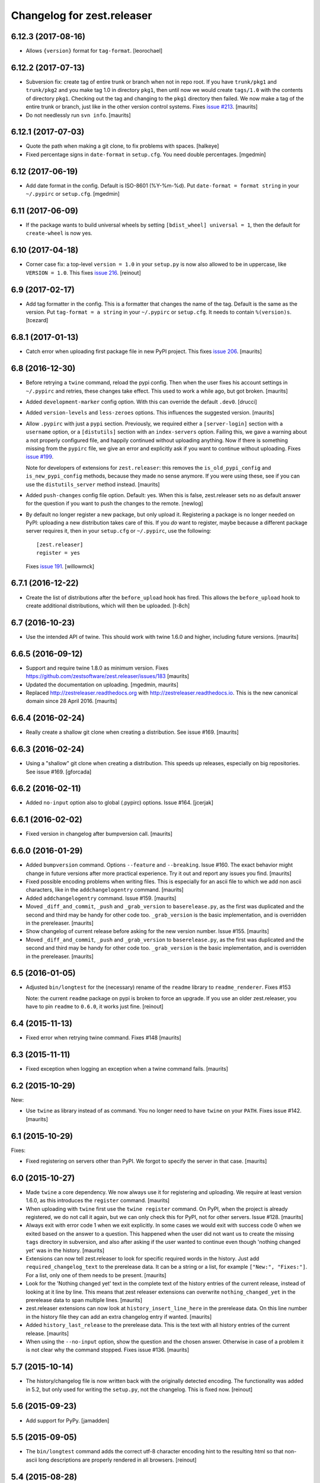 Changelog for zest.releaser
===========================

6.12.3 (2017-08-16)
-------------------

- Allows ``{version}`` format for ``tag-format``.
  [leorochael]


6.12.2 (2017-07-13)
-------------------

- Subversion fix: create tag of entire trunk or branch when not in repo root.
  If you have ``trunk/pkg1`` and ``trunk/pkg2`` and you make tag 1.0 in directory ``pkg1``,
  then until now we would create ``tags/1.0`` with the contents of directory ``pkg1``.
  Checking out the tag and changing to the ``pkg1`` directory then failed.
  We now make a tag of the entire trunk or branch, just like in the other version control systems.
  Fixes `issue #213 <https://github.com/zestsoftware/zest.releaser/issues/213>`_.
  [maurits]

- Do not needlessly run ``svn info``.  [maurits]


6.12.1 (2017-07-03)
-------------------

- Quote the path when making a git clone, to fix problems with spaces.  [halkeye]

- Fixed percentage signs in ``date-format`` in ``setup.cfg``.
  You need double percentages.  [mgedmin]


6.12 (2017-06-19)
-----------------

- Add date format in the config.  Default is ISO-8601 (%Y-%m-%d).
  Put ``date-format = format string`` in your ``~/.pypirc`` or ``setup.cfg``.
  [mgedmin]


6.11 (2017-06-09)
-----------------

- If the package wants to build universal wheels by setting
  ``[bdist_wheel] universal = 1``, then the default for
  ``create-wheel`` is now yes.


6.10 (2017-04-18)
-----------------

- Corner case fix: a top-level ``version = 1.0`` in your ``setup.py`` is now
  also allowed to be in uppercase, like ``VERSION = 1.0``.
  This fixes `issue 216
  <https://github.com/zestsoftware/zest.releaser/issues/216>`_.
  [reinout]


6.9 (2017-02-17)
----------------

- Add tag formatter in the config.  This is a formatter that changes the name of the tag.
  Default is the same as the version.
  Put ``tag-format = a string`` in your ``~/.pypirc`` or ``setup.cfg``.
  It needs to contain ``%(version)s``.
  [tcezard]


6.8.1 (2017-01-13)
------------------

- Catch error when uploading first package file in new PyPI project.
  This fixes `issue 206
  <https://github.com/zestsoftware/zest.releaser/issues/206>`_.
  [maurits]


6.8 (2016-12-30)
----------------

- Before retrying a ``twine`` command, reload the pypi config.  Then
  when the user fixes his account settings in ``~/.pypirc`` and
  retries, these changes take effect.  This used to work a while ago,
  but got broken.  [maurits]

- Added ``development-marker`` config option.  With this can override
  the default ``.dev0``.  [drucci]

- Added ``version-levels`` and ``less-zeroes`` options.
  This influences the suggested version.  [maurits]

- Allow ``.pypirc`` with just a ``pypi`` section.  Previously, we
  required either a ``[server-login]`` section with a ``username``
  option, or a ``[distutils]`` section with an ``index-servers`` option.
  Failing this, we gave a warning about a not properly configured
  file, and happily continued without uploading anything.  Now if
  there is something missing from the ``pypirc`` file, we give an
  error and explicitly ask if you want to continue without uploading.
  Fixes `issue #199 <https://github.com/zestsoftware/zest.releaser/issues/199>`_.

  Note for developers of extensions for ``zest.releaser``: this
  removes the ``is_old_pypi_config`` and ``is_new_pypi_config``
  methods, because they made no sense anymore.  If you were using
  these, see if you can use the ``distutils_server`` method instead.
  [maurits]

- Added ``push-changes`` config file option.  Default: yes.  When this
  is false, zest.releaser sets ``no`` as default answer for the
  question if you want to push the changes to the remote.
  [newlog]

- By default no longer register a new package, but only upload it.
  Registering a package is no longer needed on PyPI: uploading a new
  distribution takes care of this.  If you *do* want to register,
  maybe because a different package server requires it, then in your
  ``setup.cfg`` or ``~/.pypirc``, use the following::

    [zest.releaser]
    register = yes

  Fixes `issue 191 <https://github.com/zestsoftware/zest.releaser/issues/191>`_.
  [willowmck]


6.7.1 (2016-12-22)
------------------

- Create the list of distributions after the ``before_upload`` hook has fired.
  This allows the ``before_upload`` hook to create additional distributions,
  which will then be uploaded.  [t-8ch]


6.7 (2016-10-23)
----------------

- Use the intended API of twine.  This should work with twine 1.6.0
  and higher, including future versions.  [maurits]


6.6.5 (2016-09-12)
------------------

- Support and require twine 1.8.0 as minimum version.
  Fixes https://github.com/zestsoftware/zest.releaser/issues/183
  [maurits]

- Updated the documentation on uploading.  [mgedmin, maurits]

- Replaced http://zestreleaser.readthedocs.org with
  http://zestreleaser.readthedocs.io.  This is the new canonical
  domain since 28 April 2016.  [maurits]


6.6.4 (2016-02-24)
------------------

- Really create a shallow git clone when creating a distribution.
  See issue #169.
  [maurits]


6.6.3 (2016-02-24)
------------------

- Using a "shallow" git clone when creating a distribution. This speeds up
  releases, especially on big repositories.
  See issue #169.
  [gforcada]


6.6.2 (2016-02-11)
------------------

- Added ``no-input`` option also to global (.pypirc) options.
  Issue #164.
  [jcerjak]


6.6.1 (2016-02-02)
------------------

- Fixed version in changelog after bumpversion call.
  [maurits]


6.6.0 (2016-01-29)
------------------

- Added ``bumpversion`` command.  Options ``--feature`` and
  ``--breaking``.  Issue #160.  The exact behavior might change in
  future versions after more practical experience.  Try it out and
  report any issues you find.  [maurits]

- Fixed possible encoding problems when writing files.  This is
  especially for an ascii file to which we add non ascii characters,
  like in the ``addchangelogentry`` command.  [maurits]

- Added ``addchangelogentry`` command.  Issue #159.  [maurits]

- Moved ``_diff_and_commit``, ``_push`` and ``_grab_version`` to
  ``baserelease.py``, as the first was duplicated and the second and
  third may be handy for other code too.  ``_grab_version`` is the
  basic implementation, and is overridden in the prereleaser.  [maurits]

- Show changelog of current release before asking for the new version
  number.  Issue #155.  [maurits]

- Moved ``_diff_and_commit``, ``_push`` and ``_grab_version`` to
  ``baserelease.py``, as the first was duplicated and the second and
  third may be handy for other code too.  ``_grab_version`` is the
  basic implementation, and is overridden in the prereleaser.  [maurits]

6.5 (2016-01-05)
----------------

- Adjusted ``bin/longtest`` for the (necessary) rename of the ``readme``
  library to ``readme_renderer``.
  Fixes #153

  Note: the current ``readme`` package on pypi is broken to force an
  upgrade. If you use an older zest.releaser, you have to pin ``readme`` to
  ``0.6.0``, it works just fine.
  [reinout]


6.4 (2015-11-13)
----------------

- Fixed error when retrying twine command.
  Fixes #148
  [maurits]


6.3 (2015-11-11)
----------------

- Fixed exception when logging an exception when a twine command
  fails.
  [maurits]


6.2 (2015-10-29)
----------------

New:

- Use ``twine`` as library instead of as command.  You no longer need
  to have ``twine`` on your ``PATH``.
  Fixes issue #142.
  [maurits]


6.1 (2015-10-29)
----------------

Fixes:

- Fixed registering on servers other than PyPI.  We forgot to specify
  the server in that case.
  [maurits]


6.0 (2015-10-27)
----------------

- Made ``twine`` a core dependency.  We now always use it for
  registering and uploading.  We require at least version 1.6.0, as
  this introduces the ``register`` command.
  [maurits]

- When uploading with ``twine`` first use the ``twine register``
  command.  On PyPI, when the project is already registered, we do not
  call it again, but we can only check this for PyPI, not for other
  servers.
  Issue #128.
  [maurits]

- Always exit with error code 1 when we exit explicitly.  In some
  cases we would exit with success code 0 when we exited based on the
  answer to a question.  This happened when the user did not want us
  to create the missing ``tags`` directory in subversion, and also
  after asking if the user wanted to continue even though 'nothing
  changed yet' was in the history.
  [maurits]

- Extensions can now tell zest.releaser to look for specific required
  words in the history.  Just add ``required_changelog_text`` to the
  prerelease data.  It can be a string or a list, for example
  ``["New:", "Fixes:"]``.  For a list, only one of them needs to be
  present.
  [maurits]

- Look for the 'Nothing changed yet' text in the complete text of the
  history entries of the current release, instead of looking at it
  line by line.  This means that zest releaser extensions can overwrite
  ``nothing_changed_yet`` in the prerelease data to span multiple lines.
  [maurits]

- zest.releaser extensions can now look at
  ``history_insert_line_here`` in the prerelease data.  On this line
  number in the history file they can add an extra changelog entry if
  wanted.
  [maurits]

- Added ``history_last_release`` to the prerelease data.  This is the
  text with all history entries of the current release.
  [maurits]

- When using the ``--no-input`` option, show the question and the
  chosen answer.  Otherwise in case of a problem it is not clear why
  the command stopped.
  Fixes issue #136.
  [maurits]


5.7 (2015-10-14)
----------------

- The history/changelog file is now written back with the originally detected
  encoding. The functionality was added in 5.2, but only used for writing the
  ``setup.py``, not the changelog. This is fixed now.
  [reinout]


5.6 (2015-09-23)
----------------

- Add support for PyPy.
  [jamadden]


5.5 (2015-09-05)
----------------

- The ``bin/longtest`` command adds the correct utf-8 character encoding hint
  to the resulting html so that non-ascii long descriptions are properly
  rendered in all browsers.
  [reinout]


5.4 (2015-08-28)
----------------

- Requiring at least version 0.6 of the (optional, btw) readme package. The
  API of readme changed slightly. Only needed when you want to check your
  package's long description with ``bin/longtest``.
  [reinout]


5.3 (2015-08-21)
----------------

- Fixed typo in svn command to show the changelog since the last tag.
  [awello]


5.2 (2015-07-27)
----------------

- When we find no version control in the current directory, look a few
  directories up.  When looking for version and history files, we look
  in the current directory and its sub directories, and not in the
  repository root.  After making a tag checkout, we change directory
  to the same relative path that we were in before.  You can use this
  when you want to release a Python package that is in a sub directory
  of the repository.  When we detect this, we first offer to change to
  the root directory of the repository.
  [maurits]

- Write file with the same encoding that we used for reading them.
  Issue #109.
  [maurits]


5.1 (2015-06-11)
----------------

- Fix writing history/changelog file with non-ascii.  Issue #109.
  [maurits]

- Release zest.releaser as universal wheel, so one wheel for Python 2
  and 3.  As usual, we release it also as a source distribution.
  [maurits]

- Regard "Skipping installation of __init__.py (namespace package)" as
  warning, printing it in magenta.  This can happen when creating a
  wheel.  Issue #108.
  [maurits]


5.0 (2015-06-05)
----------------

- Python 3 support.
  [mitchellrj]

- Use the same `readme` library that PyPI uses to parse long
  descriptions when we test and render them.
  [mitchellrj]


4.0 (2015-05-21)
----------------

- Try not to treat warnings as errors.
  [maurits]

- Allow retrying some commands when there is an error.  Currently only
  for commands that talk to PyPI or another package index.  We ask the
  user if she wants to retry: Yes, no, quit.
  [maurits]

- Added support for twine_.  If the ``twine`` command is available, it
  is used for uploading to PyPI.  It is installed automatically if you
  use the ``zest.releaser[recommended]`` extra.  Note that if the
  ``twine`` command is not available, you may need to change your
  system ``PATH`` or need to install ``twine`` explicitly.  This seems
  more needed when using ``zc.buildout`` than when using ``pip``.
  Added ``releaser.before_upload`` entry point.  Issue #59.
  [maurits]

- Added ``check-manifest`` and ``pyroma`` to the ``recommended``
  extra.  Issue #49.
  [maurits]

- Python 2.6 not officially supported anymore.  It may still work, but
  we are no longer testing against it.
  [maurits]

- Do not accept ``y`` or ``n`` as answer for a new version.
  [maurits]

- Use ``colorama`` to output errors in red.
  Issue #86
  [maurits]

- Show errors when uploading to PyPI.  They were unintentionally
  swallowed before, so you did not notice when an upload failed.
  Issue #84.
  [maurits]

- Warn when between the last postrelease and a new prerelease no
  changelog entry has been added.  '- Nothing changed yet' would still
  be in there.
  Issue #26.
  [maurits]

- Remove code for support of collective.sdist.  That package was a backport
  from distutils for Python 2.5 and earlier, which we do not support.
  [maurits]

- Add optional support for uploading Python wheels.  Use the new
  ``zest.releaser[recommended]`` extra, or run ``pip install wheel``
  yourself next to ``zest.releaser``.  Create or edit ``setup.cfg`` in
  your project (or globally in your ``~/.pypirc``) and create a section
  ``[zest.releaser]`` with ``create-wheel = yes`` to create a wheel to
  upload to PyPI.  See http://pythonwheels.com for deciding whether
  this is a good idea for your package.  Briefly, if it is a pure
  Python 2 *or* pure Python 3 package: just do it.
  Issue #55
  [maurits]

- Optionally add extra text to commit messages.  This can be used to
  avoid running Travis Continuous Integration builds.  See
  http://docs.travis-ci.com/user/how-to-skip-a-build/.  To activate
  this, add ``extra-message = [ci skip]`` to a ``[zest.releaser]``
  section in the ``setup.cfg`` of your package, or your global
  ``~/.pypirc``.  Or add your favorite geeky quotes there.
  [maurits]

- Fix a random test failure on Travis CI, by resetting ``AUTO_RESPONSE``.
  [maurits]

- Added clarification to logging: making an sdist/wheel now says that it is
  being created in a temp folder. Fixes #61.
  [reinout]

.. # Note: for older changes see ``doc/sources/changelog.rst``.

.. _twine: https://pypi.python.org/pypi/twine
